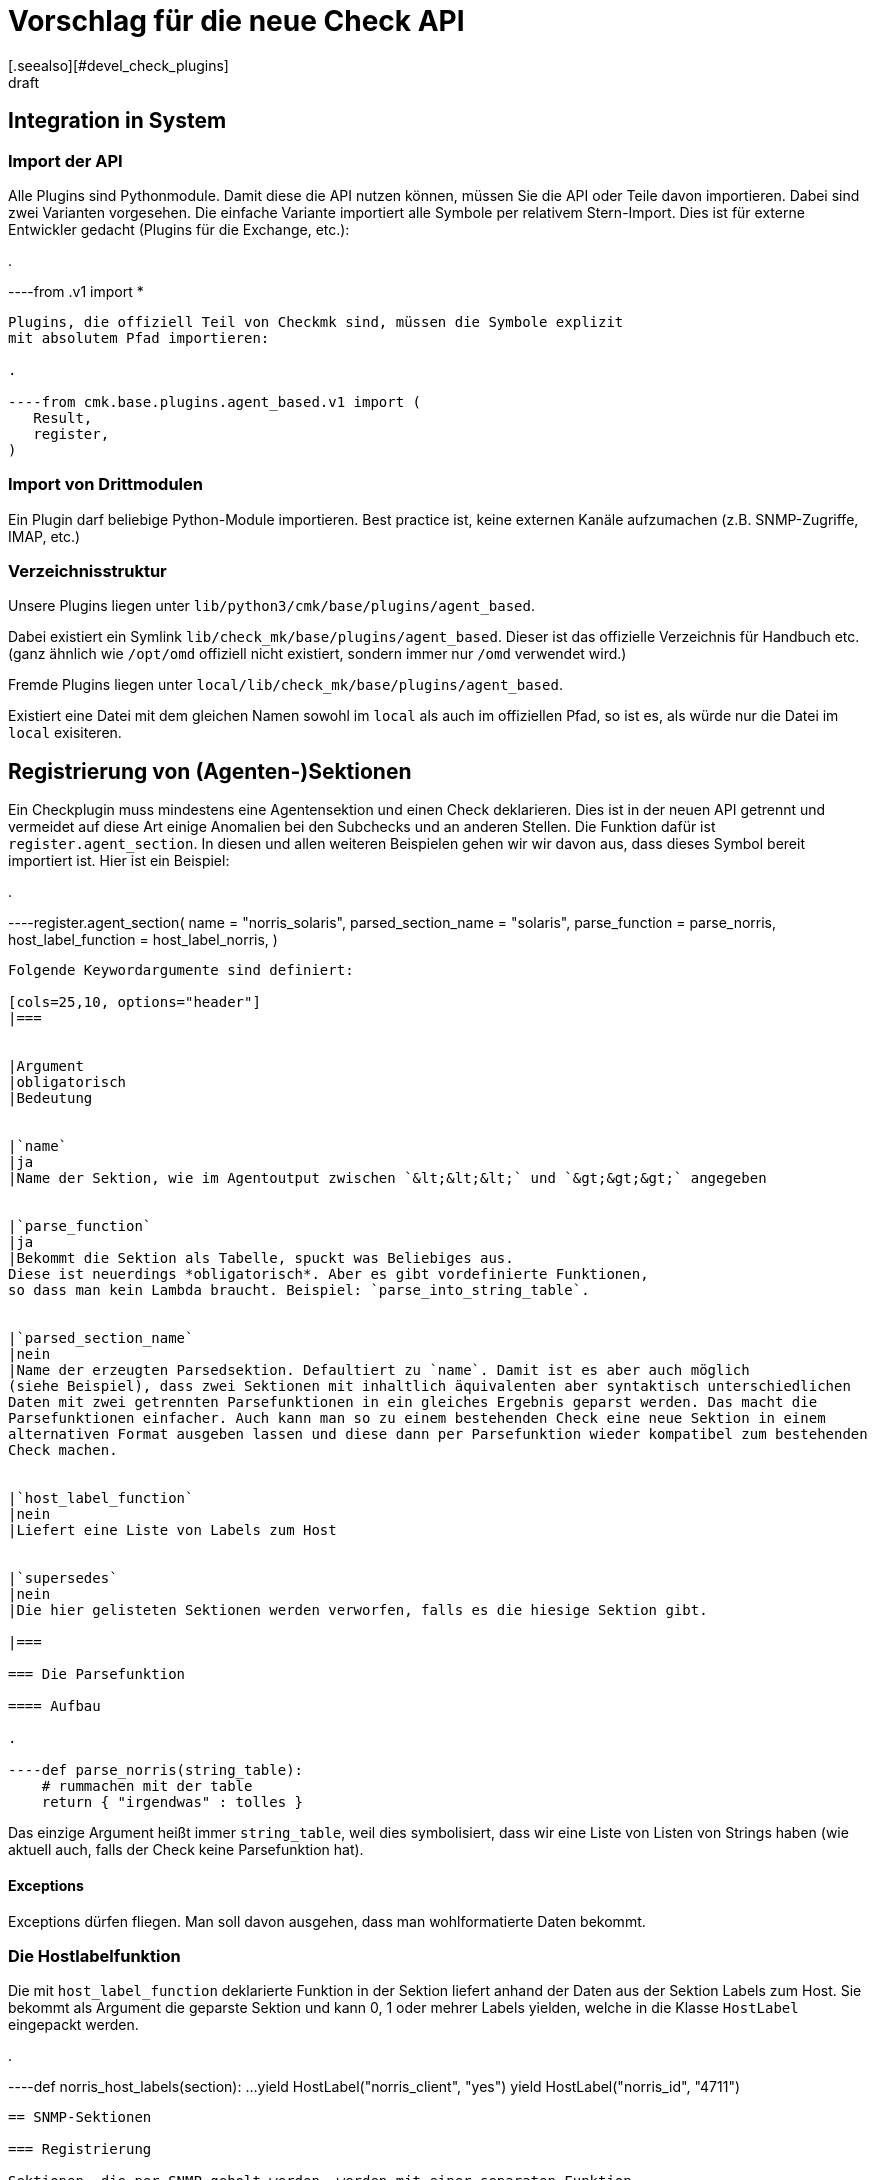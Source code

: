 = Vorschlag für die neue Check API
:revdate: draft
[.seealso][#devel_check_plugins]
Dies ist ein Whitepaper für unsere neue Check-API. Nur für den internen Gebrauch.

== Integration in System

=== Import der API

Alle Plugins sind Pythonmodule. Damit diese die API nutzen können, müssen Sie die API oder Teile davon
importieren. Dabei sind zwei Varianten vorgesehen. Die einfache Variante
importiert alle Symbole per relativem Stern-Import. Dies ist für externe Entwickler gedacht (Plugins
für die Exchange, etc.):

.

----from .v1 import *
----

Plugins, die offiziell Teil von Checkmk sind, müssen die Symbole explizit
mit absolutem Pfad importieren:

.

----from cmk.base.plugins.agent_based.v1 import (
   Result,
   register,
)
----


=== Import von Drittmodulen

Ein Plugin darf beliebige Python-Module importieren. Best practice ist, keine externen
Kanäle aufzumachen (z.B. SNMP-Zugriffe, IMAP, etc.)


=== Verzeichnisstruktur

Unsere Plugins liegen unter `lib/python3/cmk/base/plugins/agent_based`.

Dabei existiert ein Symlink `lib/check_mk/base/plugins/agent_based`. Dieser
ist das offizielle Verzeichnis für Handbuch etc. (ganz ähnlich wie `/opt/omd` offiziell
nicht existiert, sondern immer nur `/omd` verwendet wird.)

Fremde Plugins liegen unter `local/lib/check_mk/base/plugins/agent_based`.

Existiert eine Datei mit dem gleichen Namen sowohl im `local` als auch
im offiziellen Pfad, so ist es, als würde nur die Datei im `local`
exisiteren.

== Registrierung von (Agenten-)Sektionen

Ein Checkplugin muss mindestens eine Agentensektion und einen Check
deklarieren.  Dies ist in der neuen API getrennt und vermeidet auf diese
Art einige Anomalien bei den Subchecks und an anderen Stellen. Die Funktion
dafür ist `register.agent_section`. In diesen und allen weiteren
Beispielen gehen wir wir davon aus, dass dieses Symbol bereit
importiert ist. Hier ist ein Beispiel:

.

----register.agent_section(
    name                 = "norris_solaris",
    parsed_section_name  = "solaris",
    parse_function       = parse_norris,
    host_label_function  = host_label_norris,
)
----

Folgende Keywordargumente sind definiert:

[cols=25,10, options="header"]
|===


|Argument
|obligatorisch
|Bedeutung


|`name`
|ja
|Name der Sektion, wie im Agentoutput zwischen `&lt;&lt;&lt;` und `&gt;&gt;&gt;` angegeben


|`parse_function`
|ja
|Bekommt die Sektion als Tabelle, spuckt was Beliebiges aus.
Diese ist neuerdings *obligatorisch*. Aber es gibt vordefinierte Funktionen,
so dass man kein Lambda braucht. Beispiel: `parse_into_string_table`.


|`parsed_section_name`
|nein
|Name der erzeugten Parsedsektion. Defaultiert zu `name`. Damit ist es aber auch möglich
(siehe Beispiel), dass zwei Sektionen mit inhaltlich äquivalenten aber syntaktisch unterschiedlichen
Daten mit zwei getrennten Parsefunktionen in ein gleiches Ergebnis geparst werden. Das macht die
Parsefunktionen einfacher. Auch kann man so zu einem bestehenden Check eine neue Sektion in einem
alternativen Format ausgeben lassen und diese dann per Parsefunktion wieder kompatibel zum bestehenden
Check machen.


|`host_label_function`
|nein
|Liefert eine Liste von Labels zum Host


|`supersedes`
|nein
|Die hier gelisteten Sektionen werden verworfen, falls es die hiesige Sektion gibt.

|===

=== Die Parsefunktion

==== Aufbau

.

----def parse_norris(string_table):
    # rummachen mit der table
    return { "irgendwas" : tolles }
----

Das einzige Argument heißt immer `string_table`, weil dies
symbolisiert, dass wir eine Liste von Listen von Strings haben (wie
aktuell auch, falls der Check keine Parsefunktion hat).

==== Exceptions

Exceptions dürfen fliegen. Man soll davon ausgehen, dass man wohlformatierte
Daten bekommt.


=== Die Hostlabelfunktion

Die mit `host_label_function` deklarierte Funktion in der Sektion
liefert anhand der Daten aus der Sektion Labels zum Host. Sie bekommt
als Argument die geparste Sektion und kann 0, 1 oder mehrer Labels
yielden, welche in die Klasse `HostLabel` eingepackt werden.

.

----def norris_host_labels(section):
    ...
    yield HostLabel("norris_client", "yes")
    yield HostLabel("norris_id", "4711")
----



== SNMP-Sektionen

=== Registrierung

Sektionen, die per SNMP geholt werden, werden mit einer separaten Funktion
deklariert. Diese ist eine erweiterte Version von `register.agent_section`.
Hier ist ein Beispiel:

.

----register.snmp_section(
    name            = "norris_snmp",
    parsed_section_name = "norris",
###    detect          = ("1.2.6.1.4.3.2.1.10.20", contains("norris")),
    trees           = [ SNMPTree(
        base = '.1.3.6.1.2.1',
        oids = [
            '1.3',     # DISMAN-EVENT-MIB::sysUpTime
            '25.1.1',  # HOST-RESOURCES-MIB::hrSystemUptime
        ],
    ) ],
    parse_function  = parse_snmp_norris,
    supersedes      = ['norris'],  # ignore agent section, if we have SNMP. Not needed if this can't happen
)
----

Die gleichen Schüssel wie bei den Agentensektionen und zusätzlich:

[cols=25,10, options="header"]
|===


|Argument
|obligatorisch
|Bedeutung


|`trees`
|ja
|Liste der abzuholenden SNMP-Bäume als Liste von SNMP-Tree-Objekten (siehe unten)


|`detect`
|ja
|Deklarative Detectspezifikation, Beispiele dazu siehe unten.


|`management_board`
|nein
|Zwei mögliche Werte: `management_board.DISABLED` und `management_board.EXCLUSIVE`.
Der Defaultfall (der Host hat Präzedenz) kann nicht explizit eingestellt werden.

|===



=== SNMP-Detection

Wie auch in der alten API müssen SNMP-Checks (neu: SNMP-Sektionen!) eine
Logik implementieren, mittels der durch das Abholen von einigen wenigen OIDs
erkannt werden kann, ob die Sektion auf dem besagten Gerät geholt werden
soll. Dies ist aber jetzt keine Funktion mehr, sondern wird deklarativ gemacht.
So kann die Logik einfacher an die neuen Fetch-Helper delegiert werden und
diese sind nicht auf die Sprache Python beschränkt.

Hier ein komplexeres Beispiel:

.

----    detect = all_of(
        startswith(".1.3.6.1.2.1.1.2.0", ".1.3.6.1.4.1.13742.6"),
        any_of(
            startswith(".1.3.6.1.4.1.13742.6.3.2.1.1.3.1", "PX2-2"),
            startswith(".1.3.6.1.4.1.13742.6.3.2.1.1.3.1", "PX23"),
        ),
    ),
----

Die Deklaration ist eine baumartige Struktur. Die Blätter sind immer
Attribute auf bestimmte OIDs, die inneren Knoten sind `all_of`
oder `any_of` (also eine und- oder oder-Verknüpfung).

Bei den Attributsfunktionen ist das erste Argument eine OID, das zweite ein
Vergleichsstring. Zu jedem Attribut gibt es eine Variante mit `not_`,
welche die Negation darstellt. Folgende Attribute sind erlaubt:

[cols=28,33, options="header"]
|===


|Attribut
|Negation
|Bedeutung


|`equals(oid, needle)`
|`not_equals(oid, needle)`
|Gleichheit, case insensitive


|`contains(oid, needle)`
|`not_contains(oid, needle)`
|Substring-Match, case insensitive


|`startswith(oid, needle)`
|`not_startswith(oid, needle)`
|Wert der OID beginnt mit needle, case insensitive


|`endswith(oid, needle)`
|`not_endswith(oid, needle)`
|Wert der OID endet mit needle, case insensitive


|`matches(oid, regex)`
|`not_matches(oid, regex)`
|Wert der OID beginnt matcht (hinten und vorne geankert) auf regex, case insensitive


|`exists(oid)`
|`not_exists(oid)`
|Erfüllt, wenn die OID auf dem Gerät verfügbar ist. Der Wert darf leer sein.

|===


== Registrierung von Checkplugins

Beispiel:

.

----register.check_plugin(
    name                     = "norris",
    sections                 = ["norris", "somethingelse"],
    service_name             = "Norris %s",
    discovery_function       = discover_norris,
    discovery_ruleset_name   = "norris_discovery",
    check_function           = check_norris,
    check_default_parameters = {"levels": (23, 42)},
    check_ruleset_name       = "norris",
)
----

Argumente von `register.check_plugin`:

[cols=25,10, options="header"]
|===


|Argument
|obligatorisch
|Bedeutung


|`name`
|ja
|Name des Plugins


|`service_name`
|ja
|Schema für den Servicenamen, inklusive `%s`


|`check_function`
|ja
|Ermittelt Status, Details, Additional Details und Metriken zu einem Item


|`sections`
|nein
|Liste der Sektionen. Wenn fehlt, ist diese `["`_name_`"]`


|`discovery_function`
|nein
|Ermittelt die zu übewachenden Items. Ist *obligatorisch*


|`discovery_default_parameters`
|nein
|Parameter für die Serviceerkennung, falls der User keine per Regel definiert


|`discovery_ruleset_name`
|nein
|Name der WATO-Regel für Discoverparameter


|`check_default_parameters`
|nein
|Checkparameter, falls der User keine per Regel definiert


|`check_ruleset_name`
|nein
|Name der WATO-Regel, welche die Checkparameter festlegen

|===

=== Die Discoverfunktion

==== Aufrufsignatur

Fall mit einer Sektion und mit Parametern:

.

----def discover_norris(params, section):
----

Falls der key `sections` verwendet wurde, bekommt
die Funktion pro Sektion ein Argument, welches den Namen
der jeweiligen Sektion hat und mit `section_` präfigiert ist:

.

----def discover_norris(section_foo, section_bar):
----

==== Exceptions

Dürfen nur geschmissen werden, wenn man einen Programmierfehler macht.
Da man aber keine Fehler machen darf, werden also nie Exceptions geworfen.

==== Rückgabe

Normalfall mit Items aber ohne Parameter:

.

----def discover_norris(section):
    for key in section:
        yield Service(item=key)
----


Fall, wo Items Parameter haben (z.B. `mounts`-Check):

.

----def discover_norris(section):
    for key, value in section.items():
        yield Service(item=key, params=value["p"])
----


Fall einer binären Discoverfunktion (ohne Item), also bei einem Check
der entweder da ist oder nicht:

.

----def discover_norris(section):
    if "foo" in section:
        yield Service()
----



=== Die Checkfunktion

==== Aufrufsignatur

Check mit Item und Parameter und einer Sektion:

.

----def check_norris(item, params, section):
----

Check mit Item und Parameter und *mehreren* Sektionen:

.

----def check_norris(item, params, section_foo, section_bar):
----

Check ohne Item (erkannt am fehlenden `%s` im Servicenamen), aber mit
Parametern:

.

----def check_norris(params, section):
----

Auch das Argument `params` darf analog fehlen. In allen Fällen sind die Namen der
Argumente genau festgelegt und werden von uns validiert.

==== Was darf sie machen?

COMMENT[Das hier fehlt noch.]

==== Exceptions

Die Checkfunktion soll davon ausgehen, dass die Inhalt der Sektion valide sind
und nicht auf unbekannte Dinge reagieren, die in keinem bekannten Agentoutput
oder Walk vorkommen. Ausnahme: wenn man so etwas wie enums auswertet und
möchte den Fall behandeln, dass ein nicht definiertert Wert kommt, raist
man eine spezielle Exception. Checkmk zeigt dann nicht die Crashbombe an,
sondern ein anderen Icon, was den Benutzer nicht so erschreckt. Es passiert
aber ansonsten das gleiche.

==== Skippen von Checks bzw. Teilresultaten

Auslassen von einem kompleten Checkzyklus: Der Itemstate wird trotzdem immer
automatisch gespeichert:

.

----def check_norris(params, section):
    if counter_foo_bla:
        raise IgnoreResultsException()
----

Auslassen des Checkergebnisse, allerdings soll die Checkfunktion erstmal noch
weiterlaufen, damit z.B. weitere Counter verarbeitet werden.

.

----def check_norris(params, section):
    for counter in list_of_counters:
        if counter_wrapped_foo_bla[counter]:
            yield IgnoreResults()

----

Außerdem gibt es Funktionen (z.B. Counterbehandlungsfunktionen, die von sich
aus Exceptions schmeißen).


==== Rückgabe

== Hilfsfunktionen

=== Renderfunktionen

Renderingfunktionen richten sich in ihrer Benennung und ihrem Verhalten
nach der Semantik, nicht nach dem Datentyp. Bytes beispielsweise werden
unterschiedlich gerendert, je nach dem ob es sich um Platttenplatz
(SI-Eineheit, Basis 1000) oder Memory (IEC-Einheit, Basis 1024) handelt.

Alle Renderfunktionen hängen unter dem importierten Hilfsobjekt `render`,
werden also z.B. aufgerufen mit `render.date(....)`.

[cols=10,10,10, options="header"]
|===


|Funktion
|Input
|Beschreibung
|Beispielausgabe


<td class=tt>date</td><td>Epoche</td><td>Datum</td><td class=tt>Dec 18 1970</td><td class=tt>datetime</td><td>Epoche</td><td>Datum und Uhrzeit</td><td class=tt>Dec 18 1970 10:40:00</td><td class=tt>timespan</td><td>Sekunden</td><td>Dauer / Alter</td><td class=tt>3d 5m oder 1 day, 50 seconds, ???</td><td class=tt>disksize</td><td>Bytes</td><td>Größe von Platten oder deren Belegung, Basis 1000!</td><td class=tt>1,234 GB</td><td class=tt>bytes</td><td>Bytes</td><td>Größe von irgendwas in Bytes, Basis 1024</td><td class=tt>23,4 KiB</td><td class=tt>filesize</td><td>Bytes</td><td>Größe von Dateien, volle Genauigkeit</td><td class=tt>1,334,560 B</td><td class=tt>nicspeed</td><td>Octets / sec</td><td>Geschwindigkeit von Netzwerkkarten</td><td class=tt>100 MBit/s</td><td class=tt>networkbandwidth</td><td>Octets / sec</td><td>Übertragungsgeschwindigkeit</td><td class=tt>23.50 GBit/s</td><td class=tt>iobandwidth</td><td>Bytes / sec</td><td>IO-Bandbreiten</td><td class=tt>124 MB/s</td><td class=tt>percent</td><td>Prozent</td><td>Prozentwert, optimiert zwischen 0 und 100, gute Darstellung knapp unter 100.</td><td class=tt>99.997%</td>
|===


== Cluster

=== Kein Defaultmode

Ab Verion 1.0 der API gibt es keine implizite Clusterfähigkeit von
Check-Plugins mehr.  Wenn ein nicht clusterfähiges Plugin auf einen
Cluster gemappt wird, geht das, aber der Service geht auf (UKNOWN) mit einer
entsprechend aussagekräftigen Fehlermeldung.

=== Die Cluster-Checkfunktion

==== Registrierung

Ein Clusterfähiges Plugin definiert *zusätzlich* eine
`cluster_check_function`.  Falls ein Host ein Cluster ist
(nur dann), wird diese _anstelle_ der `check_function`
aufgerufen. Die Sektionen werden dabei *pro Node separat* geparst
und die Cluster-Checkfunktion bekommt diese geparsten Sektionen separat.
Sie ermittelt das Ergebnis, wobei sie die normale Checkfunktion dabei
verwenden kann, und ist rückgabewertkompatibel zur normalen Checkfunktion.

Beispiel für die Deklaration:

.

----register.check_plugin(
    name                   = "norris",
    check_function         = check_norris,
    cluster_check_function = check_norris_cluster,
    # ...
)
----

==== Aufrufsignatur

Die Aufrufsignatur ist exakt gleich wie bei der normalen Checkfunktion,
nur dass `section` jetzt ein Dictionary ist. Die Keys sind die
Namen der Nodes. Die Werte die Eregbnisse der Parsefunktion (so wie sie
die `check_function` bekommt.

.

----def check_norris_cluster(item, params, section):
    # Hier ein Beispiel für eine "aggregate worst" oder sowas:
    for node_name, node_parsed in section.items():
        yield from check_norris(item, params, node_parsed)
----

Bei mehreren Sektionen ist es analog:

.

----def check_norris_cluster(item, params, section_foo, section_bar):
    for node_name, node_parsed in section_foo.items():
        # ...
----

=== Standard-Clusterfunktionen

Um die Programmierung der Standardfälle zu erleichtern, enthält die API
eine Reihe von Funktionsgeneratoren, welche eine normale Checkfunktion
in eine Cluster-Checkfunktion umbauen.

Hier ist die Tabelle der Generatoren:

[cols=10, options="header"]
|===


|Name
|Wirkung



|`failover`
|Der Service geht genau dann (OK), wenn auf genau einer der Nodes ein
Checkresultat erzeugt wird, was den Zustand (OK) hat. Sollte von mehreren
Nodes Ergebnisse kommen, wird der schlechteste Zustand gewählt (also die
Einzelresultate per yield zurückgegeben), aber zusätzlich ein (WARN)
geyieldet, so dass der Zustand nicht (OK) sein kann.


|`worst`
|Analog zu `failover`, aber es wird kein (WARN) erzeugt, wenn Daten
von mehreren Nodes kommen.


|`best`
|Hier werden zunächste von allen Nodes die Einzelergebnisse ermittelt und aufgesammelt
und dann aber nur dasjenige zurückgegeben, welches den besten Status hat.
|===

[cols=, ]
|===

Beispiel für eine Anwendung von so einem Generator:


.

----register.check_plugin(
    name                   = "norris",
    check_function         = check_norris,
    cluster_check_function = clusterize.failover(check_norris),
    # ...
)
----

=== Migration der bestehenden Plugins

Legacy-Plugins, die heute nicht explizit clusterfähig sind, importieren
wir mit einer Version 0.1 der neuen API, welche per Default das alte
Clusterverhalten hat. In dieser gibt es den key `cluster_check_function`
gar nicht.

Legacy-Plugin mit Nodeinfo migrieren wir auf eine explizitiere vernünftige
Implementierung mit der neue API Version 1.0.


=== Hostlabels auf Clustern

Hostlabels auf Clustern gehen nur explizit -- also beim Anlegen des Hosts durch den
User. Außerdem bekommt z.B. jeder Cluster das Label `cmk:cluster` oder so.

Begründung: Dass Cluster dynamisch per DCD angelegt werden, ist aktuell gar nicht möglich
und in Zukunft sehr unwahrscheinlich. Dass ein Kunde also unbedingt _automatisch_
Labels auf Clustern braucht ist unwahrscheinlich. Automatisch dem Cluster die Labels
der Nodes zuzuweisen ist problematisch, weil es dann sicher Situationen gibt, in denen
der Anwender das nicht will und wir dann eine (komplizierte) Möglichkeit schaffen
müssen, dass zu unterbinden ("Disabled Cluster Labels" oder so ein Schmarrn).

Falls es mal zur Anforderung wird (nur dann!) haben wir mindestens diese Möglichkeiten:

* Eine Funktion `cluster_label_function` analog zur `cluster_check_function`
* Eine Regelkette, welche Clustern anhand von Nodelabels Labels zuweist

